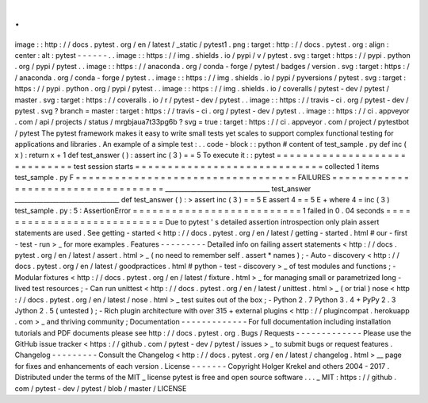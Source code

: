 .
.
image
:
:
http
:
/
/
docs
.
pytest
.
org
/
en
/
latest
/
_static
/
pytest1
.
png
:
target
:
http
:
/
/
docs
.
pytest
.
org
:
align
:
center
:
alt
:
pytest
-
-
-
-
-
-
.
.
image
:
:
https
:
/
/
img
.
shields
.
io
/
pypi
/
v
/
pytest
.
svg
:
target
:
https
:
/
/
pypi
.
python
.
org
/
pypi
/
pytest
.
.
image
:
:
https
:
/
/
anaconda
.
org
/
conda
-
forge
/
pytest
/
badges
/
version
.
svg
:
target
:
https
:
/
/
anaconda
.
org
/
conda
-
forge
/
pytest
.
.
image
:
:
https
:
/
/
img
.
shields
.
io
/
pypi
/
pyversions
/
pytest
.
svg
:
target
:
https
:
/
/
pypi
.
python
.
org
/
pypi
/
pytest
.
.
image
:
:
https
:
/
/
img
.
shields
.
io
/
coveralls
/
pytest
-
dev
/
pytest
/
master
.
svg
:
target
:
https
:
/
/
coveralls
.
io
/
r
/
pytest
-
dev
/
pytest
.
.
image
:
:
https
:
/
/
travis
-
ci
.
org
/
pytest
-
dev
/
pytest
.
svg
?
branch
=
master
:
target
:
https
:
/
/
travis
-
ci
.
org
/
pytest
-
dev
/
pytest
.
.
image
:
:
https
:
/
/
ci
.
appveyor
.
com
/
api
/
projects
/
status
/
mrgbjaua7t33pg6b
?
svg
=
true
:
target
:
https
:
/
/
ci
.
appveyor
.
com
/
project
/
pytestbot
/
pytest
The
pytest
framework
makes
it
easy
to
write
small
tests
yet
scales
to
support
complex
functional
testing
for
applications
and
libraries
.
An
example
of
a
simple
test
:
.
.
code
-
block
:
:
python
#
content
of
test_sample
.
py
def
inc
(
x
)
:
return
x
+
1
def
test_answer
(
)
:
assert
inc
(
3
)
=
=
5
To
execute
it
:
:
pytest
=
=
=
=
=
=
=
=
=
=
=
=
=
=
=
=
=
=
=
=
=
=
=
=
=
=
=
=
=
test
session
starts
=
=
=
=
=
=
=
=
=
=
=
=
=
=
=
=
=
=
=
=
=
=
=
=
=
=
=
=
=
collected
1
items
test_sample
.
py
F
=
=
=
=
=
=
=
=
=
=
=
=
=
=
=
=
=
=
=
=
=
=
=
=
=
=
=
=
=
=
=
=
=
=
FAILURES
=
=
=
=
=
=
=
=
=
=
=
=
=
=
=
=
=
=
=
=
=
=
=
=
=
=
=
=
=
=
=
=
=
=
=
_________________________________
test_answer
_________________________________
def
test_answer
(
)
:
>
assert
inc
(
3
)
=
=
5
E
assert
4
=
=
5
E
+
where
4
=
inc
(
3
)
test_sample
.
py
:
5
:
AssertionError
=
=
=
=
=
=
=
=
=
=
=
=
=
=
=
=
=
=
=
=
=
=
=
=
=
=
1
failed
in
0
.
04
seconds
=
=
=
=
=
=
=
=
=
=
=
=
=
=
=
=
=
=
=
=
=
=
=
=
=
=
=
Due
to
pytest
'
s
detailed
assertion
introspection
only
plain
assert
statements
are
used
.
See
getting
-
started
<
http
:
/
/
docs
.
pytest
.
org
/
en
/
latest
/
getting
-
started
.
html
#
our
-
first
-
test
-
run
>
_
for
more
examples
.
Features
-
-
-
-
-
-
-
-
-
Detailed
info
on
failing
assert
statements
<
http
:
/
/
docs
.
pytest
.
org
/
en
/
latest
/
assert
.
html
>
_
(
no
need
to
remember
self
.
assert
*
names
)
;
-
Auto
-
discovery
<
http
:
/
/
docs
.
pytest
.
org
/
en
/
latest
/
goodpractices
.
html
#
python
-
test
-
discovery
>
_
of
test
modules
and
functions
;
-
Modular
fixtures
<
http
:
/
/
docs
.
pytest
.
org
/
en
/
latest
/
fixture
.
html
>
_
for
managing
small
or
parametrized
long
-
lived
test
resources
;
-
Can
run
unittest
<
http
:
/
/
docs
.
pytest
.
org
/
en
/
latest
/
unittest
.
html
>
_
(
or
trial
)
nose
<
http
:
/
/
docs
.
pytest
.
org
/
en
/
latest
/
nose
.
html
>
_
test
suites
out
of
the
box
;
-
Python
2
.
7
Python
3
.
4
+
PyPy
2
.
3
Jython
2
.
5
(
untested
)
;
-
Rich
plugin
architecture
with
over
315
+
external
plugins
<
http
:
/
/
plugincompat
.
herokuapp
.
com
>
_
and
thriving
community
;
Documentation
-
-
-
-
-
-
-
-
-
-
-
-
-
For
full
documentation
including
installation
tutorials
and
PDF
documents
please
see
http
:
/
/
docs
.
pytest
.
org
.
Bugs
/
Requests
-
-
-
-
-
-
-
-
-
-
-
-
-
Please
use
the
GitHub
issue
tracker
<
https
:
/
/
github
.
com
/
pytest
-
dev
/
pytest
/
issues
>
_
to
submit
bugs
or
request
features
.
Changelog
-
-
-
-
-
-
-
-
-
Consult
the
Changelog
<
http
:
/
/
docs
.
pytest
.
org
/
en
/
latest
/
changelog
.
html
>
__
page
for
fixes
and
enhancements
of
each
version
.
License
-
-
-
-
-
-
-
Copyright
Holger
Krekel
and
others
2004
-
2017
.
Distributed
under
the
terms
of
the
MIT
_
license
pytest
is
free
and
open
source
software
.
.
.
_
MIT
:
https
:
/
/
github
.
com
/
pytest
-
dev
/
pytest
/
blob
/
master
/
LICENSE
